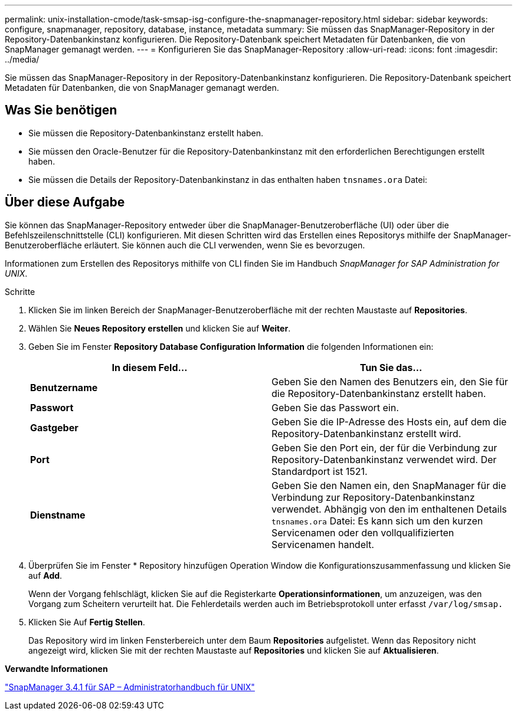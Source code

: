 ---
permalink: unix-installation-cmode/task-smsap-isg-configure-the-snapmanager-repository.html 
sidebar: sidebar 
keywords: configure, snapmanager, repository, database, instance, metadata 
summary: Sie müssen das SnapManager-Repository in der Repository-Datenbankinstanz konfigurieren. Die Repository-Datenbank speichert Metadaten für Datenbanken, die von SnapManager gemanagt werden. 
---
= Konfigurieren Sie das SnapManager-Repository
:allow-uri-read: 
:icons: font
:imagesdir: ../media/


[role="lead"]
Sie müssen das SnapManager-Repository in der Repository-Datenbankinstanz konfigurieren. Die Repository-Datenbank speichert Metadaten für Datenbanken, die von SnapManager gemanagt werden.



== Was Sie benötigen

* Sie müssen die Repository-Datenbankinstanz erstellt haben.
* Sie müssen den Oracle-Benutzer für die Repository-Datenbankinstanz mit den erforderlichen Berechtigungen erstellt haben.
* Sie müssen die Details der Repository-Datenbankinstanz in das enthalten haben `tnsnames.ora` Datei:




== Über diese Aufgabe

Sie können das SnapManager-Repository entweder über die SnapManager-Benutzeroberfläche (UI) oder über die Befehlszeilenschnittstelle (CLI) konfigurieren. Mit diesen Schritten wird das Erstellen eines Repositorys mithilfe der SnapManager-Benutzeroberfläche erläutert. Sie können auch die CLI verwenden, wenn Sie es bevorzugen.

Informationen zum Erstellen des Repositorys mithilfe von CLI finden Sie im Handbuch _SnapManager for SAP Administration for UNIX_.

.Schritte
. Klicken Sie im linken Bereich der SnapManager-Benutzeroberfläche mit der rechten Maustaste auf *Repositories*.
. Wählen Sie *Neues Repository erstellen* und klicken Sie auf *Weiter*.
. Geben Sie im Fenster *Repository Database Configuration Information* die folgenden Informationen ein:
+
|===
| In diesem Feld... | Tun Sie das... 


 a| 
*Benutzername*
 a| 
Geben Sie den Namen des Benutzers ein, den Sie für die Repository-Datenbankinstanz erstellt haben.



 a| 
*Passwort*
 a| 
Geben Sie das Passwort ein.



 a| 
*Gastgeber*
 a| 
Geben Sie die IP-Adresse des Hosts ein, auf dem die Repository-Datenbankinstanz erstellt wird.



 a| 
*Port*
 a| 
Geben Sie den Port ein, der für die Verbindung zur Repository-Datenbankinstanz verwendet wird. Der Standardport ist 1521.



 a| 
*Dienstname*
 a| 
Geben Sie den Namen ein, den SnapManager für die Verbindung zur Repository-Datenbankinstanz verwendet. Abhängig von den im enthaltenen Details `tnsnames.ora` Datei: Es kann sich um den kurzen Servicenamen oder den vollqualifizierten Servicenamen handelt.

|===
. Überprüfen Sie im Fenster * Repository hinzufügen Operation Window die Konfigurationszusammenfassung und klicken Sie auf *Add*.
+
Wenn der Vorgang fehlschlägt, klicken Sie auf die Registerkarte *Operationsinformationen*, um anzuzeigen, was den Vorgang zum Scheitern verurteilt hat. Die Fehlerdetails werden auch im Betriebsprotokoll unter erfasst `/var/log/smsap.`

. Klicken Sie Auf *Fertig Stellen*.
+
Das Repository wird im linken Fensterbereich unter dem Baum *Repositories* aufgelistet. Wenn das Repository nicht angezeigt wird, klicken Sie mit der rechten Maustaste auf *Repositories* und klicken Sie auf *Aktualisieren*.



*Verwandte Informationen*

https://library.netapp.com/ecm/ecm_download_file/ECMP12481453["SnapManager 3.4.1 für SAP – Administratorhandbuch für UNIX"^]
